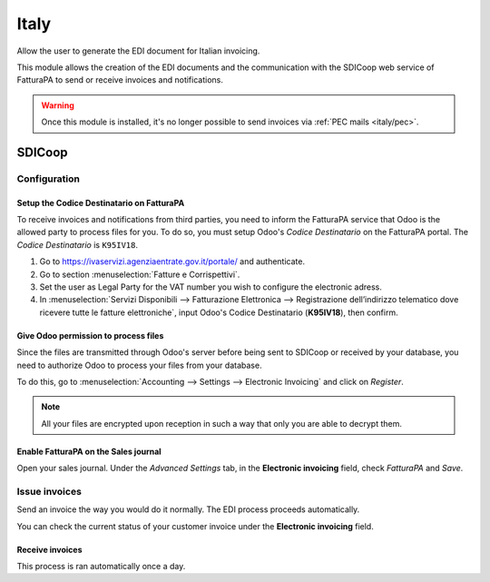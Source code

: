 =====
Italy
=====

Allow the user to generate the EDI document for Italian invoicing.

This module allows the creation of the EDI documents and the communication with the SDICoop web
service of FatturaPA to send or receive invoices and notifications.

.. warning::
   Once this module is installed, it's no longer possible to send invoices via :ref:`PEC mails
   <italy/pec>`.

SDICoop
=======

Configuration
-------------

Setup the Codice Destinatario on FatturaPA
~~~~~~~~~~~~~~~~~~~~~~~~~~~~~~~~~~~~~~~~~~

To receive invoices and notifications from third parties, you need to inform the FatturaPA service
that Odoo is the allowed party to process files for you. To do so, you must setup Odoo's *Codice
Destinatario* on the FatturaPA portal. The *Codice Destinatario* is ``K95IV18``.

#. Go to https://ivaservizi.agenziaentrate.gov.it/portale/ and authenticate.
#. Go to section :menuselection:`Fatture e Corrispettivi`.
#. Set the user as Legal Party for the VAT number you wish to configure the electronic adress.
#. In :menuselection:`Servizi Disponibili --> Fatturazione Elettronica --> Registrazione
   dell’indirizzo telematico dove ricevere tutte le fatture elettroniche`, input Odoo's Codice
   Destinatario (**K95IV18**), then confirm.

Give Odoo permission to process files
~~~~~~~~~~~~~~~~~~~~~~~~~~~~~~~~~~~~~

Since the files are transmitted through Odoo's server before being sent to SDICoop or received by
your database, you need to authorize Odoo to process your files from your database.

To do this, go to :menuselection:`Accounting --> Settings --> Electronic Invoicing` and click on 
*Register*.

.. image:: italy/register.png
   :align: center
   :alt: Register button to allow Odoo to process invoices.

.. Note::
   All your files are encrypted upon reception in such a way that only you are able to decrypt them.

Enable FatturaPA on the Sales journal
~~~~~~~~~~~~~~~~~~~~~~~~~~~~~~~~~~~~~

Open your sales journal. Under the *Advanced Settings* tab, in the **Electronic invoicing** field,
check *FatturaPA* and *Save*.

.. image:: italy/journal.png
   :align: center
   :alt: FatturaPA feature in the sales journal's settings

Issue invoices
--------------

Send an invoice the way you would do it normally. The EDI process proceeds automatically.

.. image:: italy/sending.png
   :align: center
   :alt: Asynchronous sending on a customer invoice

You can check the current status of your customer invoice under the **Electronic invoicing** field.

.. image:: italy/processing.png
   :align: center
   :alt: Electronic invoicing status (waiting for confirmation)


Receive invoices
~~~~~~~~~~~~~~~~

This process is ran automatically once a day.
